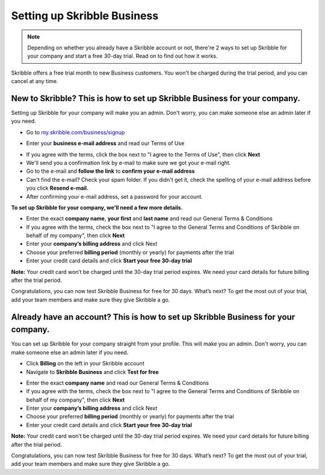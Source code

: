 .. _upgrade-to-business:

============================
Setting up Skribble Business
============================

.. NOTE::
  Depending on whether you already have a Skribble account or not, there're 2 ways to set up Skribble for your company and start a free 30-day trial. Read on to find out how it works.


Skribble offers a free trial month to new Business customers. You won't be charged during the trial period, and you can cancel at any time.

New to Skribble? This is how to set up Skribble Business for your company.
--------------------------------------------------------------------------

Setting up Skribble for your company will make you an admin. Don't worry, you can make someone else an admin later if you need.

- Go to `my.skribble.com/business/signup`_

.. _my.skribble.com/business/signup: my.skribble.com/business/signup

- Enter your **business e-mail address** and read our Terms of Use


.. image:: step1_skribble_business_no_account.png
    :alt: pointer to menu button
    :class: with-shadow


- If you agree with the terms, click the box next to "I agree to the Terms of Use", then click **Next**

- We'll send you a confirmation link by e-mail to make sure we got your e-mail right.

- Go to the e-mail and **follow the link** to **confirm your e-mail address**

- Can't find the e-mail? Check your spam folder. If you didn't get it, check the spelling of your e-mail address before you click **Resend e-mail.**

- After confirming your e-mail address, set a password for your account.

**To set up Skribble for your company, we'll need a few more details.**

- Enter the exact **company name**, **your first** and **last name** and read our General Terms & Conditions

- If you agree with the terms, check the box next to "I agree to the General Terms and Conditions of Skribble on behalf of my company", then click **Next**

- Enter your **company’s billing address** and click Next

- Choose your preferred **billing period** (monthly or yearly) for payments after the trial

- Enter your credit card details and click **Start your free 30-day trial**

**Note:** Your credit card won’t be charged until the 30-day trial period expires. We need your card details for future billing after the trial period.

Congratulations, you can now test Skribble Business for free for 30 days. What’s next? To get the most out of your trial, add your team members and make sure they give Skribble a go. 


Already have an account? This is how to set up Skribble Business for your company.
----------------------------------------------------------------------------------

You can set up Skribble for your company straight from your profile. This will make you an admin. Don't worry, you can make someone else an admin later if you need.

- Click **Billing** on the left in your Skribble account

- Navigate to **Skribble Business** and click **Test for free**


.. image:: step2_setup_biz_trial2.png
    :alt: pointer to menu button
    :class: with-shadow
    

- Enter the exact **company name** and read our General Terms & Conditions

- If you agree with the terms, check the box next to "I agree to the General Terms and Conditions of Skribble on behalf of my company", then click **Next**

- Enter your **company’s billing address** and click Next

- Choose your preferred **billing period** (monthly or yearly) for payments after the trial

- Enter your credit card details and click **Start your free 30-day trial**

**Note:** Your credit card won’t be charged until the 30-day trial period expires. We need your card details for future billing after the trial period.

Congratulations, you can now test Skribble Business for free for 30 days. What’s next? To get the most out of your trial, add your team members and make sure they give Skribble a go. 

